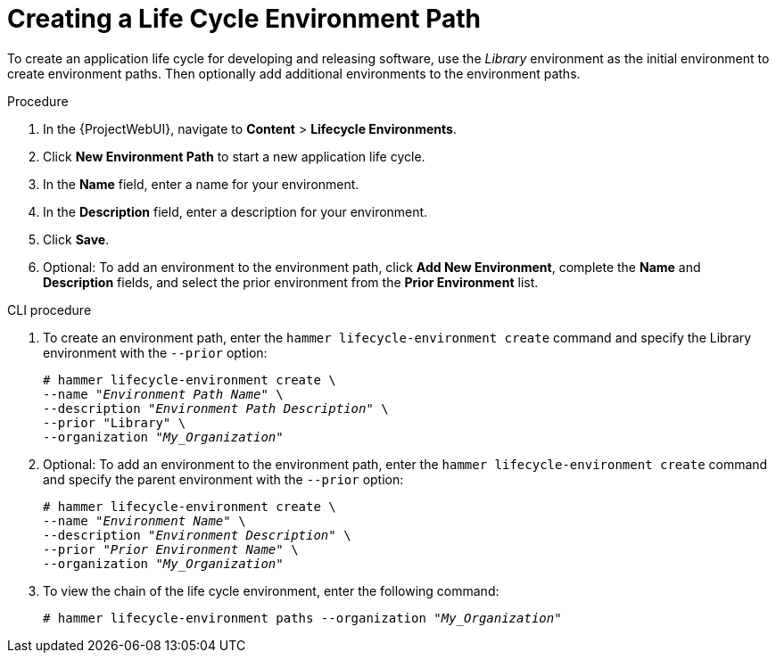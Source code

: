 [[Creating_a_Life_Cycle_Environment_Path]]
= Creating a Life Cycle Environment Path

To create an application life cycle for developing and releasing software, use the _Library_ environment as the initial environment to create environment paths.
Then optionally add additional environments to the environment paths.

.Procedure
. In the {ProjectWebUI}, navigate to *Content* > *Lifecycle Environments*.
. Click *New Environment Path* to start a new application life cycle.
. In the *Name* field, enter a name for your environment.
. In the *Description* field, enter a description for your environment.
. Click *Save*.
. Optional: To add an environment to the environment path, click *Add New Environment*, complete the *Name* and *Description* fields, and select the prior environment from the *Prior Environment* list.

.CLI procedure
. To create an environment path, enter the `hammer lifecycle-environment create` command and specify the Library environment with the `--prior` option:
+
[options="nowrap" subs="+quotes"]
----
# hammer lifecycle-environment create \
--name "_Environment Path Name_" \
--description "_Environment Path Description_" \
--prior "Library" \
--organization "_My_Organization_"
----
. Optional: To add an environment to the environment path, enter the `hammer lifecycle-environment create` command and specify the parent environment with the `--prior` option:
+
[options="nowrap" subs="+quotes"]
----
# hammer lifecycle-environment create \
--name "_Environment Name_" \
--description "_Environment Description_" \
--prior "_Prior Environment Name_" \
--organization "_My_Organization_"
----
. To view the chain of the life cycle environment, enter the following command:
+
[options="nowrap" subs="+quotes"]
----
# hammer lifecycle-environment paths --organization "_My_Organization_"
----
